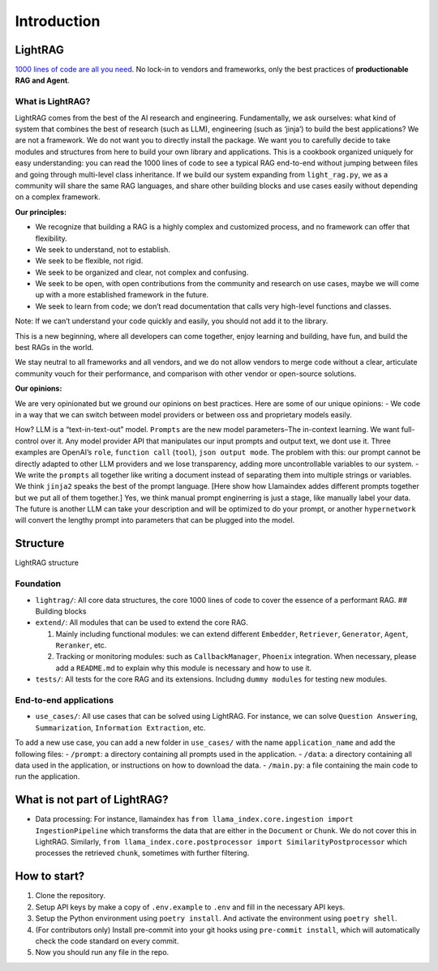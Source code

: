 ================
Introduction
================

LightRAG
========

`1000 lines of code are all you
need <https://github.com/Sylph-AI/LightRAG/blob/main/lightrag/light_rag.py>`__.
No lock-in to vendors and frameworks, only the best practices of
**productionable RAG and Agent**.

What is LightRAG?
-----------------

LightRAG comes from the best of the AI research and engineering.
Fundamentally, we ask ourselves: what kind of system that combines the
best of research (such as LLM), engineering (such as ‘jinja’) to build
the best applications? We are not a framework. We do not want you to
directly install the package. We want you to carefully decide to take
modules and structures from here to build your own library and
applications. This is a cookbook organized uniquely for easy
understanding: you can read the 1000 lines of code to see a typical RAG
end-to-end without jumping between files and going through multi-level
class inheritance. If we build our system expanding from
``light_rag.py``, we as a community will share the same RAG languages,
and share other building blocks and use cases easily without depending
on a complex framework.

**Our principles:**

-  We recognize that building a RAG is a highly complex and customized
   process, and no framework can offer that flexibility.
-  We seek to understand, not to establish.
-  We seek to be flexible, not rigid.
-  We seek to be organized and clear, not complex and confusing.
-  We seek to be open, with open contributions from the community and
   research on use cases, maybe we will come up with a more established
   framework in the future.
-  We seek to learn from code; we don’t read documentation that calls
   very high-level functions and classes.

Note: If we can’t understand your code quickly and easily, you should
not add it to the library.

This is a new beginning, where all developers can come together, enjoy
learning and building, have fun, and build the best RAGs in the world.

We stay neutral to all frameworks and all vendors, and we do not allow
vendors to merge code without a clear, articulate community vouch for
their performance, and comparison with other vendor or open-source
solutions.

**Our opinions:**

We are very opinionated but we ground our opinions on best practices.
Here are some of our unique opinions: - We code in a way that we can
switch between model providers or between oss and proprietary models
easily.

How? LLM is a “text-in-text-out” model. ``Prompts`` are the new model
parameters–The in-context learning. We want full-control over it. Any
model provider API that manipulates our input prompts and output text,
we dont use it. Three examples are OpenAI’s ``role``, ``function call``
(``tool``), ``json output mode``. The problem with this: our prompt
cannot be directly adapted to other LLM providers and we lose
transparency, adding more uncontrollable variables to our system. - We
write the ``prompts`` all together like writing a document instead of
separating them into multiple strings or variables. We think ``jinja2``
speaks the best of the prompt language. [Here show how Llamaindex addes
different prompts together but we put all of them together.] Yes, we
think manual prompt enginerring is just a stage, like manually label
your data. The future is another LLM can take your description and will
be optimized to do your prompt, or another ``hypernetwork`` will convert
the lengthy prompt into parameters that can be plugged into the model.

Structure
=========

.. raw:: html

   <p align="center">

LightRAG structure

.. raw:: html

   </p>

Foundation
----------

-  ``lightrag/``: All core data structures, the core 1000 lines of code
   to cover the essence of a performant RAG. ## Building blocks
-  ``extend/``: All modules that can be used to extend the core RAG.

   1. Mainly including functional modules: we can extend different
      ``Embedder``, ``Retriever``, ``Generator``, ``Agent``,
      ``Reranker``, etc.
   2. Tracking or monitoring modules: such as ``CallbackManager``,
      ``Phoenix`` integration. When necessary, please add a
      ``README.md`` to explain why this module is necessary and how to
      use it.

-  ``tests/``: All tests for the core RAG and its extensions. Includng
   ``dummy modules`` for testing new modules.

End-to-end applications
-----------------------

-  ``use_cases/``: All use cases that can be solved using LightRAG. For
   instance, we can solve ``Question Answering``, ``Summarization``,
   ``Information Extraction``, etc.

To add a new use case, you can add a new folder in ``use_cases/`` with
the name ``application_name`` and add the following files: -
``/prompt``: a directory containing all prompts used in the application.
- ``/data``: a directory containing all data used in the application, or
instructions on how to download the data. - ``/main.py``: a file
containing the main code to run the application.

What is not part of LightRAG?
=============================

-  Data processing: For instance, llamaindex has
   ``from llama_index.core.ingestion import IngestionPipeline`` which
   transforms the data that are either in the ``Document`` or ``Chunk``.
   We do not cover this in LightRAG. Similarly,
   ``from llama_index.core.postprocessor import SimilarityPostprocessor``
   which processes the retrieved ``chunk``, sometimes with further
   filtering.

How to start?
=============

1. Clone the repository.
2. Setup API keys by make a copy of ``.env.example`` to ``.env`` and
   fill in the necessary API keys.
3. Setup the Python environment using ``poetry install``. And activate
   the environment using ``poetry shell``.
4. (For contributors only) Install pre-commit into your git hooks using
   ``pre-commit install``, which will automatically check the code
   standard on every commit.
5. Now you should run any file in the repo.
